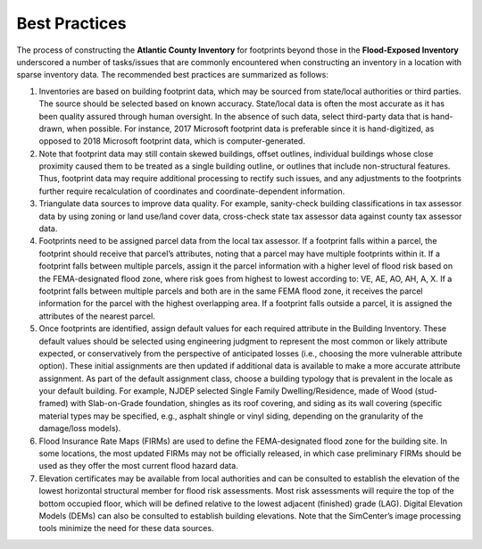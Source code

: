 .. _lbl-testbed_AC_best_practices:

**************************
Best Practices
**************************

The process of constructing the **Atlantic County Inventory** for footprints beyond those in the 
**Flood-Exposed Inventory** underscored a number of tasks/issues that are commonly encountered when constructing an inventory 
in a location with sparse inventory data. The recommended best practices are summarized as follows:

1. Inventories are based on building footprint data, which may be sourced from state/local authorities or 
   third parties. The source should be selected based on known accuracy. State/local data is often the most accurate 
   as it has been quality assured through human oversight. In the absence of such data, select third-party 
   data that is hand-drawn, when possible. For instance, 2017 Microsoft footprint data is preferable since it is hand-digitized, 
   as opposed to 2018 Microsoft footprint data, which is computer-generated. 
2. Note that footprint data may still contain skewed buildings, offset outlines, individual buildings whose 
   close proximity caused them to be treated as a single building outline, or outlines that include 
   non-structural features. Thus, footprint data may require additional processing to rectify such issues, and 
   any adjustments to the footprints further require recalculation of coordinates and coordinate-dependent 
   information. 
3. Triangulate data sources to improve data quality. For example, sanity-check building classifications in tax 
   assessor data by using zoning or land use/land cover data, cross-check state tax assessor data against 
   county tax assessor data. 
4. Footprints need to be assigned parcel data from the local tax assessor. If a footprint falls within a parcel, 
   the footprint should receive that parcel’s attributes, noting that a parcel may have multiple footprints 
   within it. If a footprint falls between multiple parcels, assign it the parcel information with a higher level of 
   flood risk based on the FEMA-designated flood zone, where risk goes from highest to lowest according to: VE, 
   AE, AO, AH, A, X. If a footprint falls between multiple parcels and both are in the same FEMA flood zone, 
   it receives the parcel information for the parcel with the highest overlapping area. If a footprint falls 
   outside a parcel, it is assigned the attributes of the nearest parcel.
5. Once footprints are identified, assign default values for each required attribute in the Building Inventory. 
   These default values should be selected using engineering judgment to represent the most common or likely 
   attribute expected, or conservatively from the perspective of anticipated losses (i.e., choosing the more 
   vulnerable attribute option). These initial assignments are then updated if additional data is available 
   to make a more accurate attribute assignment. As part of the default assignment class, choose a building 
   typology that is prevalent in the locale as your default building. For example, NJDEP selected Single 
   Family Dwelling/Residence, made of Wood (stud-framed) with Slab-on-Grade foundation, shingles as its roof 
   covering, and siding as its wall covering (specific material types may be specified, e.g., asphalt shingle 
   or vinyl siding, depending on the granularity of the damage/loss models). 
6. Flood Insurance Rate Maps (FIRMs) are used to define the FEMA-designated flood zone for the building site. 
   In some locations, the most updated FIRMs may not be officially released, in which case preliminary FIRMs 
   should be used as they offer the most current flood hazard data.
7. Elevation certificates may be available from local authorities and can be consulted to establish the 
   elevation of the lowest horizontal structural member for flood risk assessments. Most risk assessments will 
   require the top of the bottom occupied floor, which will be defined relative to the lowest adjacent (finished) 
   grade (LAG). Digital Elevation Models (DEMs) can also be consulted to establish building elevations. Note that 
   the SimCenter’s image processing tools minimize the need for these data sources.







